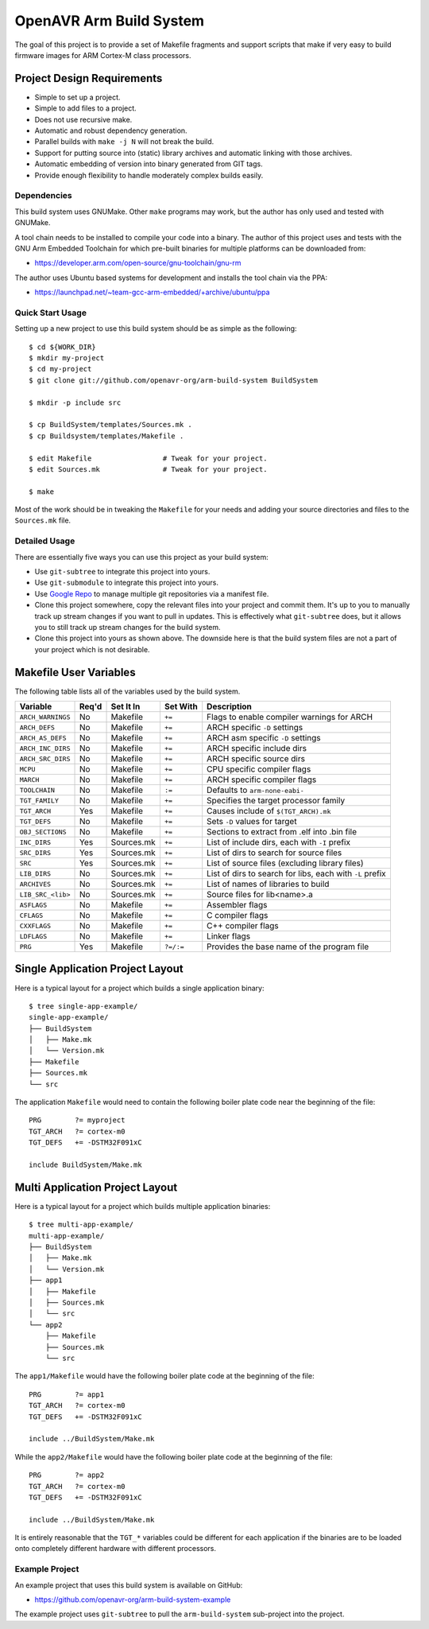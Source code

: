 ==========================
 OpenAVR Arm Build System
==========================

The goal of this project is to provide a set of Makefile fragments and support
scripts that make if very easy to build firmware images for ARM Cortex-M class
processors.

Project Design Requirements
---------------------------

* Simple to set up a project.
* Simple to add files to a project.
* Does not use recursive make.
* Automatic and robust dependency generation.
* Parallel builds with ``make -j N`` will not break the build.
* Support for putting source into (static) library archives and automatic
  linking with those archives.
* Automatic embedding of version into binary generated from GIT tags.
* Provide enough flexibility to handle moderately complex builds easily.

Dependencies
============

This build system uses GNUMake. Other ``make`` programs may work, but the
author has only used and tested with GNUMake.

A tool chain needs to be installed to compile your code into a binary. The
author of this project uses and tests with the GNU Arm Embedded Toolchain for
which pre-built binaries for multiple platforms can be downloaded from:

* https://developer.arm.com/open-source/gnu-toolchain/gnu-rm

The author uses Ubuntu based systems for development and installs the tool
chain via the PPA:

* https://launchpad.net/~team-gcc-arm-embedded/+archive/ubuntu/ppa

Quick Start Usage
=================

Setting up a new project to use this build system should be as simple as the
following::

    $ cd ${WORK_DIR}
    $ mkdir my-project
    $ cd my-project
    $ git clone git://github.com/openavr-org/arm-build-system BuildSystem

    $ mkdir -p include src

    $ cp BuildSystem/templates/Sources.mk .
    $ cp Buildsystem/templates/Makefile .

    $ edit Makefile                 # Tweak for your project.
    $ edit Sources.mk               # Tweak for your project.

    $ make

Most of the work should be in tweaking the ``Makefile`` for your needs and
adding your source directories and files to the ``Sources.mk`` file.

Detailed Usage
==============

There are essentially five ways you can use this project as your build system:

* Use ``git-subtree`` to integrate this project into yours.
* Use ``git-submodule`` to integrate this project into yours.
* Use `Google Repo <https://code.google.com/archive/p/git-repo/>`_ to manage
  multiple git repositories via a manifest file.
* Clone this project somewhere, copy the relevant files into your project
  and commit them. It's up to you to manually track up stream changes if
  you want to pull in updates. This is effectively what ``git-subtree`` does,
  but it allows you to still track up stream changes for the build system.
* Clone this project into yours as shown above. The downside here is that the
  build system files are not a part of your project which is not desirable.

Makefile User Variables
-----------------------

The following table lists all of the variables used by the build system.

+-------------------+-------+------------+-----------+----------------------------------------------------+
| Variable          | Req'd | Set It In  | Set With  | Description                                        |
+===================+=======+============+===========+====================================================+
| ``ARCH_WARNINGS`` | No    | Makefile   | ``+=``    | Flags to enable compiler warnings for ARCH         |
+-------------------+-------+------------+-----------+----------------------------------------------------+
| ``ARCH_DEFS``     | No    | Makefile   | ``+=``    | ARCH specific ``-D`` settings                      |
+-------------------+-------+------------+-----------+----------------------------------------------------+
| ``ARCH_AS_DEFS``  | No    | Makefile   | ``+=``    | ARCH asm specific ``-D`` settings                  |
+-------------------+-------+------------+-----------+----------------------------------------------------+
| ``ARCH_INC_DIRS`` | No    | Makefile   | ``+=``    | ARCH specific include dirs                         |
+-------------------+-------+------------+-----------+----------------------------------------------------+
| ``ARCH_SRC_DIRS`` | No    | Makefile   | ``+=``    | ARCH specific source dirs                          |
+-------------------+-------+------------+-----------+----------------------------------------------------+
| ``MCPU``          | No    | Makefile   | ``+=``    | CPU specific compiler flags                        |
+-------------------+-------+------------+-----------+----------------------------------------------------+
| ``MARCH``         | No    | Makefile   | ``+=``    | ARCH specific compiler flags                       |
+-------------------+-------+------------+-----------+----------------------------------------------------+
| ``TOOLCHAIN``     | No    | Makefile   | ``:=``    | Defaults to ``arm-none-eabi-``                     |
+-------------------+-------+------------+-----------+----------------------------------------------------+
| ``TGT_FAMILY``    | No    | Makefile   | ``+=``    | Specifies the target processor family              |
+-------------------+-------+------------+-----------+----------------------------------------------------+
| ``TGT_ARCH``      | Yes   | Makefile   | ``+=``    | Causes include of ``$(TGT_ARCH).mk``               |
+-------------------+-------+------------+-----------+----------------------------------------------------+
| ``TGT_DEFS``      | No    | Makefile   | ``+=``    | Sets ``-D`` values for target                      |
+-------------------+-------+------------+-----------+----------------------------------------------------+
| ``OBJ_SECTIONS``  | No    | Makefile   | ``+=``    | Sections to extract from .elf into .bin file       |
+-------------------+-------+------------+-----------+----------------------------------------------------+
| ``INC_DIRS``      | Yes   | Sources.mk | ``+=``    | List of include dirs, each with ``-I`` prefix      |
+-------------------+-------+------------+-----------+----------------------------------------------------+
| ``SRC_DIRS``      | Yes   | Sources.mk | ``+=``    | List of dirs to search for source files            |
+-------------------+-------+------------+-----------+----------------------------------------------------+
| ``SRC``           | Yes   | Sources.mk | ``+=``    | List of source files (excluding library files)     |
+-------------------+-------+------------+-----------+----------------------------------------------------+
| ``LIB_DIRS``      | No    | Sources.mk | ``+=``    | List of dirs to search for libs, each with ``-L``  |
|                   |       |            |           | prefix                                             |
+-------------------+-------+------------+-----------+----------------------------------------------------+
| ``ARCHIVES``      | No    | Sources.mk | ``+=``    | List of names of libraries to build                |
+-------------------+-------+------------+-----------+----------------------------------------------------+
| ``LIB_SRC_<lib>`` | No    | Sources.mk | ``+=``    | Source files for lib<name>.a                       |
+-------------------+-------+------------+-----------+----------------------------------------------------+
| ``ASFLAGS``       | No    | Makefile   | ``+=``    | Assembler flags                                    |
+-------------------+-------+------------+-----------+----------------------------------------------------+
| ``CFLAGS``        | No    | Makefile   | ``+=``    | C compiler flags                                   |
+-------------------+-------+------------+-----------+----------------------------------------------------+
| ``CXXFLAGS``      | No    | Makefile   | ``+=``    | C++ compiler flags                                 |
+-------------------+-------+------------+-----------+----------------------------------------------------+
| ``LDFLAGS``       | No    | Makefile   | ``+=``    | Linker flags                                       |
+-------------------+-------+------------+-----------+----------------------------------------------------+
| ``PRG``           | Yes   | Makefile   | ``?=/:=`` | Provides the base name of the program file         |
+-------------------+-------+------------+-----------+----------------------------------------------------+

Single Application Project Layout
---------------------------------

Here is a typical layout for a project which builds a single application
binary::

    $ tree single-app-example/
    single-app-example/
    ├── BuildSystem
    │   ├── Make.mk
    │   └── Version.mk
    ├── Makefile
    ├── Sources.mk
    └── src

The application ``Makefile`` would need to contain the following
boiler plate code near the beginning of the file::

    PRG        ?= myproject
    TGT_ARCH   ?= cortex-m0
    TGT_DEFS   += -DSTM32F091xC

    include BuildSystem/Make.mk

Multi Application Project Layout
--------------------------------

Here is a typical layout for a project which builds multiple application
binaries::

    $ tree multi-app-example/
    multi-app-example/
    ├── BuildSystem
    │   ├── Make.mk
    │   └── Version.mk
    ├── app1
    │   ├── Makefile
    │   ├── Sources.mk
    │   └── src
    └── app2
        ├── Makefile
        ├── Sources.mk
        └── src

The ``app1/Makefile`` would have the following boiler plate code at the
beginning of the file::

    PRG        ?= app1
    TGT_ARCH   ?= cortex-m0
    TGT_DEFS   += -DSTM32F091xC

    include ../BuildSystem/Make.mk

While the ``app2/Makefile`` would have the following boiler plate code at the
beginning of the file::

    PRG        ?= app2
    TGT_ARCH   ?= cortex-m0
    TGT_DEFS   += -DSTM32F091xC

    include ../BuildSystem/Make.mk

It is entirely reasonable that the ``TGT_*`` variables could be different for
each application if the binaries are to be loaded onto completely different
hardware with different processors.

Example Project
===============

An example project that uses this build system is available on GitHub:

* https://github.com/openavr-org/arm-build-system-example

The example project uses ``git-subtree`` to pull the ``arm-build-system``
sub-project into the project.
